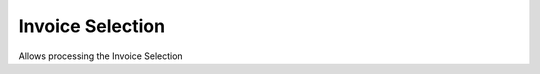
.. _functional-guide/process/c_invoiceselection:

=================
Invoice Selection
=================

Allows processing the Invoice Selection
